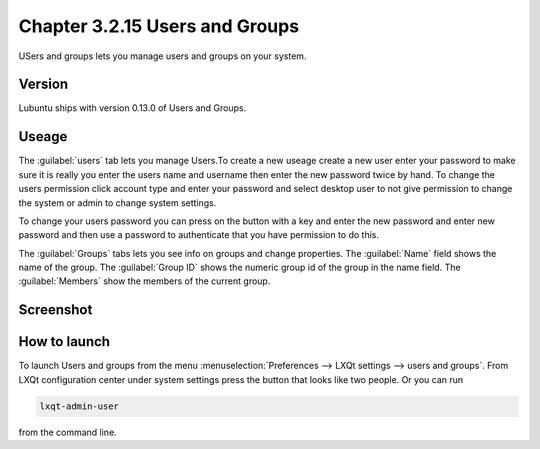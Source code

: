 Chapter 3.2.15 Users and Groups
===============================

USers and groups lets you manage users and groups on your system. 

Version
-------
Lubuntu ships with version 0.13.0 of Users and Groups. 

Useage
------
The :guilabel:`users` tab lets you manage Users.To create a new useage create a new user enter your password to make sure it is really you enter the users name and username then enter the new password twice by hand. To change the users permission click account type and enter your password and select desktop user to not give permission to change the system or admin to change system settings.  

To change your users password you can press on the button with a key and enter the new password and enter new password and then use a password to authenticate that you have permission to do this. 

The :guilabel:`Groups` tabs lets you see info on groups and change properties. The :guilabel:`Name` field shows the name of the group. The :guilabel:`Group ID` shows the numeric group id of the group in the name field. The :guilabel:`Members` show the members of the current group.   

Screenshot
----------
.. image:: users_and_groups.png

How to launch
-------------
To launch Users and groups from the menu :menuselection:`Preferences --> LXQt settings --> users and groups`. From LXQt configuration center under system settings press the button that looks like two people. Or you can run

.. code:: 

   lxqt-admin-user 
   
from the command line.  

